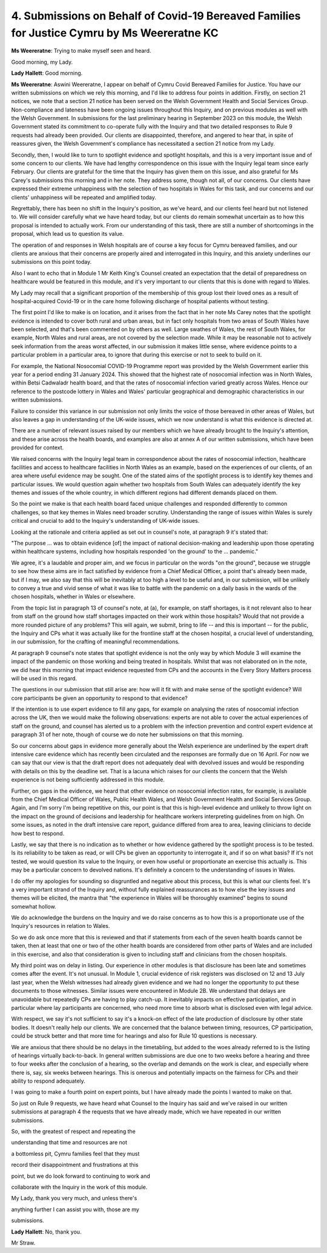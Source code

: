 4. Submissions on Behalf of Covid-19 Bereaved Families for Justice Cymru by Ms Weereratne KC
============================================================================================

**Ms Weereratne**: Trying to make myself seen and heard.

Good morning, my Lady.

**Lady Hallett**: Good morning.

**Ms Weereratne**: Aswini Weereratne, I appear on behalf of Cymru Covid Bereaved Families for Justice. You have our written submissions on which we rely this morning, and I'd like to address four points in addition. Firstly, on section 21 notices, we note that a section 21 notice has been served on the Welsh Government Health and Social Services Group. Non-compliance and lateness have been ongoing issues throughout this Inquiry, and on previous modules as well with the Welsh Government. In submissions for the last preliminary hearing in September 2023 on this module, the Welsh Government stated its commitment to co-operate fully with the Inquiry and that two detailed responses to Rule 9 requests had already been provided. Our clients are disappointed, therefore, and angered to hear that, in spite of reassures given, the Welsh Government's compliance has necessitated a section 21 notice from my Lady.

Secondly, then, I would like to turn to spotlight evidence and spotlight hospitals, and this is a very important issue and of some concern to our clients. We have had lengthy correspondence on this issue with the Inquiry legal team since early February. Our clients are grateful for the time that the Inquiry has given them on this issue, and also grateful for Ms Carey's submissions this morning and in her note. They address some, though not all, of our concerns. Our clients have expressed their extreme unhappiness with the selection of two hospitals in Wales for this task, and our concerns and our clients' unhappiness will be repeated and amplified today.

Regrettably, there has been no shift in the Inquiry's position, as we've heard, and our clients feel heard but not listened to. We will consider carefully what we have heard today, but our clients do remain somewhat uncertain as to how this proposal is intended to actually work. From our understanding of this task, there are still a number of shortcomings in the proposal, which lead us to question its value.

The operation of and responses in Welsh hospitals are of course a key focus for Cymru bereaved families, and our clients are anxious that their concerns are properly aired and interrogated in this Inquiry, and this anxiety underlines our submissions on this point today.

Also I want to echo that in Module 1 Mr Keith King's Counsel created an expectation that the detail of preparedness on healthcare would be featured in this module, and it's very important to our clients that this is done with regard to Wales.

My Lady may recall that a significant proportion of the membership of this group lost their loved ones as a result of hospital-acquired Covid-19 or in the care home following discharge of hospital patients without testing.

The first point I'd like to make is on location, and it arises from the fact that in her note Ms Carey notes that the spotlight evidence is intended to cover both rural and urban areas, but in fact only hospitals from two areas of South Wales have been selected, and that's been commented on by others as well. Large swathes of Wales, the rest of South Wales, for example, North Wales and rural areas, are not covered by the selection made. While it may be reasonable not to actively seek information from the areas worst affected, in our submission it makes little sense, where evidence points to a particular problem in a particular area, to ignore that during this exercise or not to seek to build on it.

For example, the National Nosocomial COVID-19 Programme report was provided by the Welsh Government earlier this year for a period ending 31 January 2024. This showed that the highest rate of nosocomial infection was in North Wales, within Betsi Cadwaladr health board, and that the rates of nosocomial infection varied greatly across Wales. Hence our reference to the postcode lottery in Wales and Wales' particular geographical and demographic characteristics in our written submissions.

Failure to consider this variance in our submission not only limits the voice of those bereaved in other areas of Wales, but also leaves a gap in understanding of the UK-wide issues, which we now understand is what this evidence is directed at.

There are a number of relevant issues raised by our members which we have already brought to the Inquiry's attention, and these arise across the health boards, and examples are also at annex A of our written submissions, which have been provided for context.

We raised concerns with the Inquiry legal team in correspondence about the rates of nosocomial infection, healthcare facilities and access to healthcare facilities in North Wales as an example, based on the experiences of our clients, of an area where useful evidence may be sought. One of the stated aims of the spotlight process is to identify key themes and particular issues. We would question again whether two hospitals from South Wales can adequately identify the key themes and issues of the whole country, in which different regions had different demands placed on them.

So the point we make is that each health board faced unique challenges and responded differently to common challenges, so that key themes in Wales need broader scrutiny. Understanding the range of issues within Wales is surely critical and crucial to add to the Inquiry's understanding of UK-wide issues.

Looking at the rationale and criteria applied as set out in counsel's note, at paragraph 9 it's stated that:

"The purpose ... was to obtain evidence [of] the impact of national decision-making and leadership upon those operating within healthcare systems, including how hospitals responded 'on the ground' to the ... pandemic."

We agree, it's a laudable and proper aim, and we focus in particular on the words "on the ground", because we struggle to see how these aims are in fact satisfied by evidence from a Chief Medical Officer, a point that's already been made, but if I may, we also say that this will be inevitably at too high a level to be useful and, in our submission, will be unlikely to convey a true and vivid sense of what it was like to battle with the pandemic on a daily basis in the wards of the chosen hospitals, whether in Wales or elsewhere.

From the topic list in paragraph 13 of counsel's note, at (a), for example, on staff shortages, is it not relevant also to hear from staff on the ground how staff shortages impacted on their work within those hospitals? Would that not provide a more rounded picture of any problems? This will again, we submit, bring to life -- and this is important -- for the public, the Inquiry and CPs what it was actually like for the frontline staff at the chosen hospital, a crucial level of understanding, in our submission, for the crafting of meaningful recommendations.

At paragraph 9 counsel's note states that spotlight evidence is not the only way by which Module 3 will examine the impact of the pandemic on those working and being treated in hospitals. Whilst that was not elaborated on in the note, we did hear this morning that impact evidence requested from CPs and the accounts in the Every Story Matters process will be used in this regard.

The questions in our submission that still arise are: how will it fit with and make sense of the spotlight evidence? Will core participants be given an opportunity to respond to that evidence?

If the intention is to use expert evidence to fill any gaps, for example on analysing the rates of nosocomial infection across the UK, then we would make the following observations: experts are not able to cover the actual experiences of staff on the ground, and counsel has alerted us to a problem with the infection prevention and control expert evidence at paragraph 31 of her note, though of course we do note her submissions on that this morning.

So our concerns about gaps in evidence more generally about the Welsh experience are underlined by the expert draft intensive care evidence which has recently been circulated and the responses are formally due on 16 April. For now we can say that our view is that the draft report does not adequately deal with devolved issues and would be responding with details on this by the deadline set. That is a lacuna which raises for our clients the concern that the Welsh experience is not being sufficiently addressed in this module.

Further, on gaps in the evidence, we heard that other evidence on nosocomial infection rates, for example, is available from the Chief Medical Officer of Wales, Public Health Wales, and Welsh Government Health and Social Services Group. Again, and I'm sorry I'm being repetitive on this, our point is that this is high-level evidence and unlikely to throw light on the impact on the ground of decisions and leadership for healthcare workers interpreting guidelines from on high. On some issues, as noted in the draft intensive care report, guidance differed from area to area, leaving clinicians to decide how best to respond.

Lastly, we say that there is no indication as to whether or how evidence gathered by the spotlight process is to be tested. Is its reliability to be taken as read, or will CPs be given an opportunity to interrogate it, and if so on what basis? If it's not tested, we would question its value to the Inquiry, or even how useful or proportionate an exercise this actually is. This may be a particular concern to devolved nations. It's definitely a concern to the understanding of issues in Wales.

I do offer my apologies for sounding so disgruntled and negative about this process, but this is what our clients feel. It's a very important strand of the Inquiry and, without fully explained reassurances as to how else the key issues and themes will be elicited, the mantra that "the experience in Wales will be thoroughly examined" begins to sound somewhat hollow.

We do acknowledge the burdens on the Inquiry and we do raise concerns as to how this is a proportionate use of the Inquiry's resources in relation to Wales.

So we do ask once more that this is reviewed and that if statements from each of the seven health boards cannot be taken, then at least that one or two of the other health boards are considered from other parts of Wales and are included in this exercise, and also that consideration is given to including staff and clinicians from the chosen hospitals.

My third point was on delay in listing. Our experience in other modules is that disclosure has been late and sometimes comes after the event. It's not unusual. In Module 1, crucial evidence of risk registers was disclosed on 12 and 13 July last year, when the Welsh witnesses had already given evidence and we had no longer the opportunity to put these documents to those witnesses. Similar issues were encountered in Module 2B. We understand that delays are unavoidable but repeatedly CPs are having to play catch-up. It inevitably impacts on effective participation, and in particular where lay participants are concerned, who need more time to absorb what is disclosed even with legal advice.

With respect, we say it's not sufficient to say it's a knock-on effect of the late production of disclosure by other state bodies. It doesn't really help our clients. We are concerned that the balance between timing, resources, CP participation, could be struck better and that more time for hearings and also for Rule 10 questions is necessary.

We are anxious that there should be no delays in the timetabling, but added to the woes already referred to is the listing of hearings virtually back-to-back. In general written submissions are due one to two weeks before a hearing and three to four weeks after the conclusion of a hearing, so the overlap and demands on the work is clear, and especially where there is, say, six weeks between hearings. This is onerous and potentially impacts on the fairness for CPs and their ability to respond adequately.

I was going to make a fourth point on expert points, but I have already made the points I wanted to make on that.

So just on Rule 9 requests, we have heard what Counsel to the Inquiry has said and we've raised in our written submissions at paragraph 4 the requests that we have already made, which we have repeated in our written submissions.

So, with the greatest of respect and repeating the

understanding that time and resources are not

a bottomless pit, Cymru families feel that they must

record their disappointment and frustrations at this

point, but we do look forward to continuing to work and

collaborate with the Inquiry in the work of this module.

My Lady, thank you very much, and unless there's

anything further I can assist you with, those are my

submissions.

**Lady Hallett**: No, thank you.

Mr Straw.

